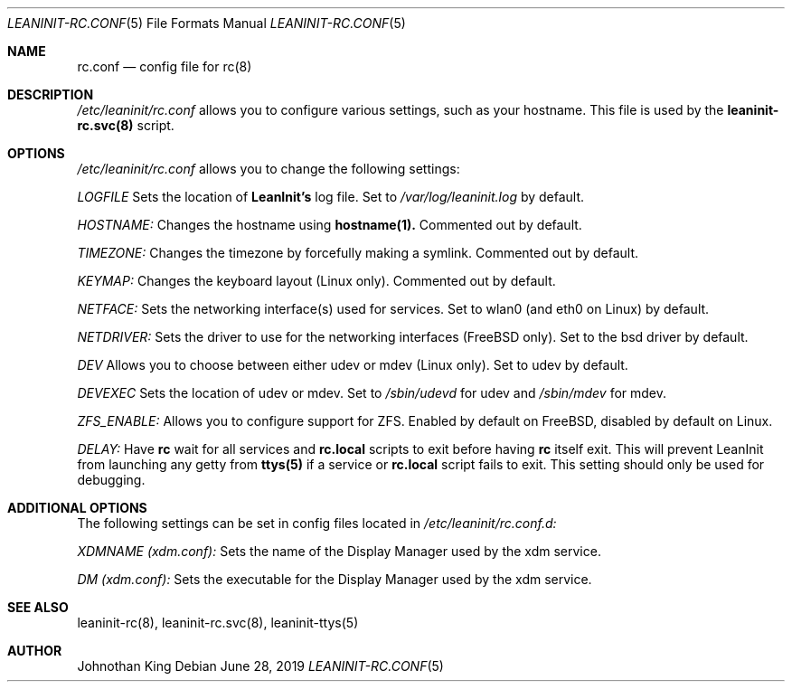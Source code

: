 .\" Copyright (c) 2018-2019 Johnothan King. All rights reserved.
.\"
.\" Permission is hereby granted, free of charge, to any person obtaining a copy
.\" of this software and associated documentation files (the "Software"), to deal
.\" in the Software without restriction, including without limitation the rights
.\" to use, copy, modify, merge, publish, distribute, sublicense, and/or sell
.\" copies of the Software, and to permit persons to whom the Software is
.\" furnished to do so, subject to the following conditions:
.\"
.\" The above copyright notice and this permission notice shall be included in all
.\" copies or substantial portions of the Software.
.\"
.\" THE SOFTWARE IS PROVIDED "AS IS", WITHOUT WARRANTY OF ANY KIND, EXPRESS OR
.\" IMPLIED, INCLUDING BUT NOT LIMITED TO THE WARRANTIES OF MERCHANTABILITY,
.\" FITNESS FOR A PARTICULAR PURPOSE AND NONINFRINGEMENT. IN NO EVENT SHALL THE
.\" AUTHORS OR COPYRIGHT HOLDERS BE LIABLE FOR ANY CLAIM, DAMAGES OR OTHER
.\" LIABILITY, WHETHER IN AN ACTION OF CONTRACT, TORT OR OTHERWISE, ARISING FROM,
.\" OUT OF OR IN CONNECTION WITH THE SOFTWARE OR THE USE OR OTHER DEALINGS IN THE
.\" SOFTWARE.
.\"
.Dd June 28, 2019
.Dt LEANINIT-RC.CONF 5
.Os
.Sh NAME
.Nm rc.conf
.Nd config file for
.Nm rc(8)
.Sh DESCRIPTION
.Em /etc/leaninit/rc.conf
allows you to configure various settings, such as your hostname.
This file is used by the
.Nm leaninit-rc.svc(8)
script.
.Sh OPTIONS
.Em /etc/leaninit/rc.conf
allows you to change the following settings:

.Em LOGFILE
Sets the location of
.Nm LeanInit's
log file.
Set to
.Em /var/log/leaninit.log
by default.

.Em HOSTNAME:
Changes the hostname using
.Nm hostname(1).
Commented out by default.

.Em TIMEZONE:
Changes the timezone by forcefully making a symlink. Commented out by default.

.Em KEYMAP:
Changes the keyboard layout (Linux only). Commented out by default.

.Em NETFACE:
Sets the networking interface(s) used for services.
Set to wlan0 (and eth0 on Linux) by default.

.Em NETDRIVER:
Sets the driver to use for the networking interfaces (FreeBSD only).
Set to the bsd driver by default.

.Em DEV
Allows you to choose between either udev or mdev (Linux only). Set to udev by default.

.Em DEVEXEC
Sets the location of udev or mdev. Set to
.Em /sbin/udevd
for udev and
.Em /sbin/mdev
for mdev.

.Em ZFS_ENABLE:
Allows you to configure support for ZFS.
Enabled by default on FreeBSD, disabled by default on Linux.

.Em DELAY:
Have
.Nm rc
wait for all services and
.Nm rc.local
scripts to exit before having
.Nm rc
itself exit.
This will prevent LeanInit from launching any getty from
.Nm ttys(5)
if a service or
.Nm rc.local
script fails to exit.
This setting should only be used for debugging.
.Sh ADDITIONAL OPTIONS
The following settings can be set in config files located in
.Em /etc/leaninit/rc.conf.d:

.Em XDMNAME (xdm.conf):
Sets the name of the Display Manager used by the xdm service.

.Em DM (xdm.conf):
Sets the executable for the Display Manager used by the xdm service.
.Sh SEE ALSO
leaninit-rc(8), leaninit-rc.svc(8), leaninit-ttys(5)
.Sh AUTHOR
Johnothan King
